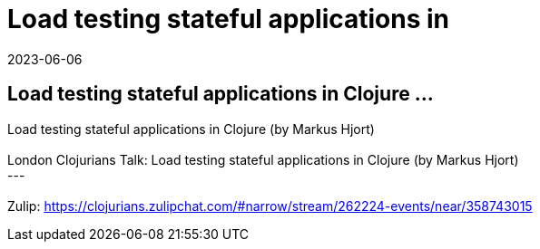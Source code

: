 = Load testing stateful applications in
2023-06-06
:jbake-type: event
:jbake-edition: 
:jbake-link: https://www.meetup.com/London-Clojurians/events/293470078/
:jbake-location: 
:jbake-start: 2023-06-06
:jbake-end: 2023-06-06

== Load testing stateful applications in Clojure ...

Load testing stateful applications in Clojure (by Markus Hjort) +
 +
London Clojurians Talk: Load testing stateful applications in Clojure (by Markus Hjort) +
--- +
 +
Zulip: https://clojurians.zulipchat.com/#narrow/stream/262224-events/near/358743015 +

